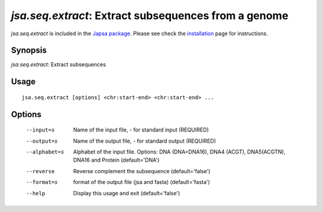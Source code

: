 -----------------------------------------------------
*jsa.seq.extract*: Extract subsequences from a genome 
-----------------------------------------------------


*jsa.seq.extract* is included in the 
`Japsa package <http://mdcao.github.io/japsa/>`_. 
Please see check the installation_ page for instructions.  

.. _installation: ../install.html

~~~~~~~~
Synopsis
~~~~~~~~

*jsa.seq.extract*: Extract subsequences

~~~~~
Usage
~~~~~
::

   jsa.seq.extract [options] <chr:start-end> <chr:start-end> ...

~~~~~~~
Options
~~~~~~~
  --input=s       Name of the input file, - for standard input
                  (REQUIRED)
  --output=s      Name of the output file, - for standard output
                  (REQUIRED)
  --alphabet=s    Alphabet of the input file. Options: DNA (DNA=DNA16), DNA4
                  (ACGT), DNA5(ACGTN), DNA16 and Protein
                  (default='DNA')
  --reverse       Reverse complement the subsequence
                  (default='false')
  --format=s      format of the output file (jsa and fasta)
                  (default='fasta')
  --help          Display this usage and exit
                  (default='false')




